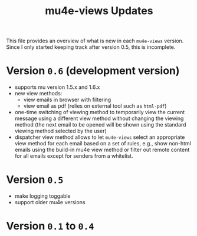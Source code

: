 #+TITLE: mu4e-views Updates

This file provides an overview of what is new in each =mu4e-views= version. Since I only started keeping track after version 0.5, this is incomplete.

* Version =0.6= (development version)
- supports mu version 1.5.x and 1.6.x
- new view methods:
  - view emails in browser with filtering
  - view email as pdf (relies on external tool such as =html-pdf=)
- one-time switching of viewing method to temporarily view the current message using a different view method without changing the viewing method (the next email to be opened will be shown using the standard viewing method selected by the user)
-  dispatcher view method allows to let =mu4e-views= select an appropriate view method for each email based on a set of rules, e.g., show non-html emails using the build-in mu4e view method or filter out remote content for all emails except for senders from a whitelist.
* Version =0.5=
- make logging toggable
- support older mu4e versions
* Version =0.1= to =0.4=
